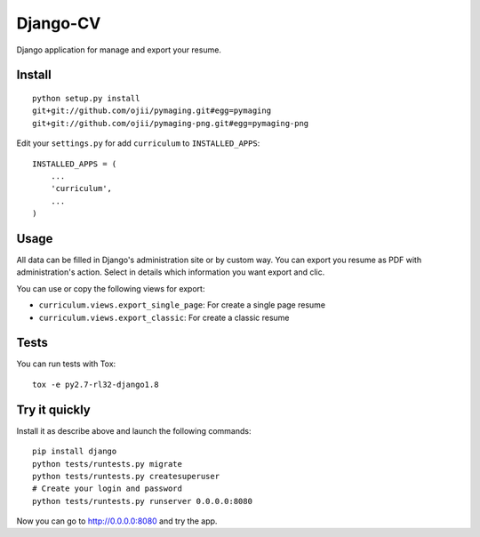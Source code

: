 =========
Django-CV
=========

.. image :: https://travis-ci.org/ZuluPro/django-cv.svg?branch=master
   :target: https://travis-ci.org/ZuluPro/django-cv
       
.. image:: https://coveralls.io/repos/ZuluPro/django-cv/badge.svg?branch=master
   :target: https://coveralls.io/r/ZuluPro/django-cv?branch=master

.. image:: https://landscape.io/github/ZuluPro/django-cv/master/landscape.svg?style=flat
   :target: https://landscape.io/github/ZuluPro/django-cv/master
      :alt: Code Health

Django application for manage and export your resume.

Install
=======

::

    python setup.py install
    git+git://github.com/ojii/pymaging.git#egg=pymaging
    git+git://github.com/ojii/pymaging-png.git#egg=pymaging-png

Edit your ``settings.py`` for add ``curriculum`` to ``INSTALLED_APPS``: ::

    INSTALLED_APPS = (
        ...
        'curriculum',
        ...
    )


Usage
=====

All data can be filled in Django's administration site or by custom way.
You can export you resume as PDF with administration's action. Select in
details which information you want export and clic. 

You can use or copy the following views for export:

- ``curriculum.views.export_single_page``: For create a single page resume
- ``curriculum.views.export_classic``: For create a classic resume

Tests
=====

You can run tests with Tox: ::

    tox -e py2.7-rl32-django1.8

Try it quickly
==============

Install it as describe above and launch the following commands: ::

    pip install django
    python tests/runtests.py migrate
    python tests/runtests.py createsuperuser
    # Create your login and password
    python tests/runtests.py runserver 0.0.0.0:8080

Now you can go to http://0.0.0.0:8080 and try the app.
